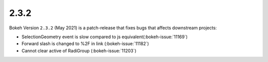 .. _release-2-3-2:

2.3.2
=====

Bokeh Version ``2.3.2`` (May 2021) is a patch-release that fixes bugs that
affects downstream projects:

* SelectionGeometry event is slow compared to js equivalent(:bokeh-issue:`11169`)
* Forward slash is changed to %2F in link (:bokeh-issue:`11182`)
* Cannot clear active of RadiGroup (:bokeh-issue:`11203`)
